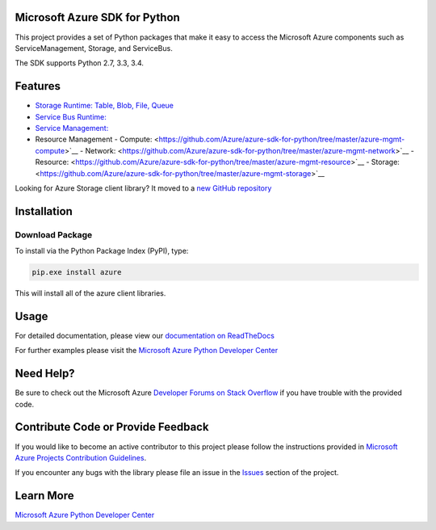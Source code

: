 Microsoft Azure SDK for Python
==============================

.. image:: https://pypip.in/d/azure/badge.svg
        :target: https://pypi.python.org/pypi/azure/

.. image:: http://www.quantifiedcode.com/api/v1/project/7e8a70bc3a1d445b95561f55712fee5a/badge.svg
        :target: http://www.quantifiedcode.com/app/project/7e8a70bc3a1d445b95561f55712fee5a

This project provides a set of Python packages that make it easy to
access the Microsoft Azure components such as ServiceManagement, Storage, and ServiceBus.

The SDK supports Python 2.7, 3.3, 3.4.


Features
========

-  `Storage Runtime: Table, Blob, File, Queue <https://github.com/Azure/azure-storage-python>`__
-  `Service Bus Runtime: <https://github.com/Azure/azure-sdk-for-python/tree/master/azure-servicebus>`__
-  `Service Management: <https://github.com/Azure/azure-sdk-for-python/tree/master/azure-servicemanagement-legacy>`__
-  Resource Management
   -  Compute: <https://github.com/Azure/azure-sdk-for-python/tree/master/azure-mgmt-compute>`__
   -  Network: <https://github.com/Azure/azure-sdk-for-python/tree/master/azure-mgmt-network>`__
   -  Resource: <https://github.com/Azure/azure-sdk-for-python/tree/master/azure-mgmt-resource>`__
   -  Storage: <https://github.com/Azure/azure-sdk-for-python/tree/master/azure-mgmt-storage>`__

Looking for Azure Storage client library?  It moved to a `new GitHub repository <https://github.com/Azure/azure-storage-python>`__


Installation
============

Download Package
----------------

To install via the Python Package Index (PyPI), type:

.. code:: shell

    pip.exe install azure

This will install all of the azure client libraries.


Usage
=====
For detailed documentation, please view our `documentation on ReadTheDocs <http://azure-sdk-for-python.readthedocs.org>`__

For further examples please visit the `Microsoft Azure Python Developer Center <http://azure.microsoft.com/en-us/develop/python/>`__


Need Help?
==========

Be sure to check out the Microsoft Azure `Developer Forums on Stack Overflow <http://go.microsoft.com/fwlink/?LinkId=234489>`__ if you have
trouble with the provided code.


Contribute Code or Provide Feedback
===================================

If you would like to become an active contributor to this project please
follow the instructions provided in `Microsoft Azure Projects Contribution Guidelines <http://windowsazure.github.com/guidelines.html>`__.

If you encounter any bugs with the library please file an issue in the
`Issues <https://github.com/Azure/azure-sdk-for-python/issues>`__
section of the project.


Learn More
==========

`Microsoft Azure Python Developer Center <http://azure.microsoft.com/en-us/develop/python/>`__
